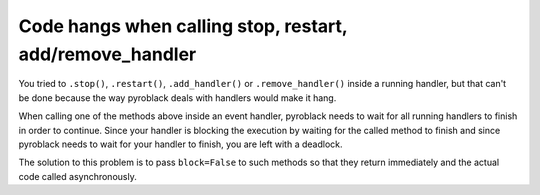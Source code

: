 Code hangs when calling stop, restart, add/remove_handler
=========================================================

You tried to ``.stop()``, ``.restart()``, ``.add_handler()`` or ``.remove_handler()`` inside a running handler, but
that can't be done because the way pyroblack deals with handlers would make it hang.

When calling one of the methods above inside an event handler, pyroblack needs to wait for all running handlers to finish
in order to continue. Since your handler is blocking the execution by waiting for the called method to finish
and since pyroblack needs to wait for your handler to finish, you are left with a deadlock.

The solution to this problem is to pass ``block=False`` to such methods so that they return immediately and the actual
code called asynchronously.